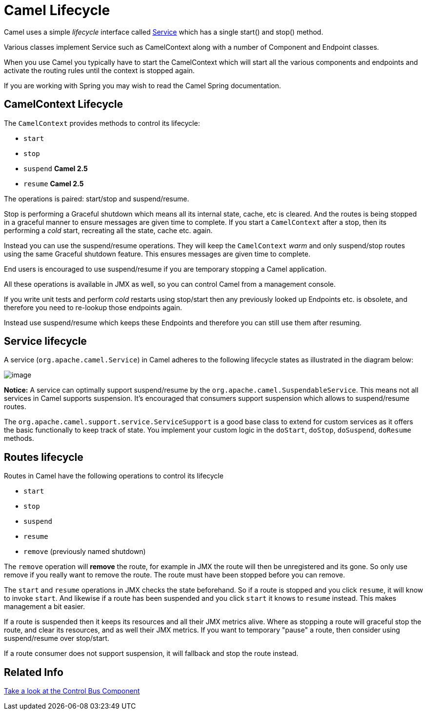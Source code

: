 [[Lifecycle-CamelLifecycle]]
= Camel Lifecycle

Camel uses a simple _lifecycle_ interface called
http://camel.apache.org/maven/current/camel-core/apidocs/org/apache/camel/Service.html[Service]
which has a single start() and stop() method.

Various classes implement Service such as
CamelContext along with a number of
Component and Endpoint classes.

When you use Camel you typically have to start the
CamelContext which will start all the various
components and endpoints and activate the routing rules until the
context is stopped again.

If you are working with Spring you may wish to read the
Camel Spring documentation.

[[Lifecycle-CamelContextLifecycle]]
== CamelContext Lifecycle

The `CamelContext` provides methods to control its lifecycle:

* `start`
* `stop`
* `suspend` *Camel 2.5*
* `resume` *Camel 2.5*

The operations is paired: start/stop and suspend/resume.

Stop is performing a Graceful shutdown
which means all its internal state, cache, etc is cleared. And the
routes is being stopped in a graceful manner to ensure messages are given
time to complete. If you start a `CamelContext` after a stop, then its
performing a _cold_ start, recreating all the state, cache etc. again.

Instead you can use the suspend/resume operations. They will keep the
`CamelContext` _warm_ and only suspend/stop routes using the same
Graceful shutdown feature. This ensures messages are given time to complete.

End users is encouraged to use suspend/resume if you are temporary
stopping a Camel application.

All these operations is available in JMX as well,
so you can control Camel from a management console.

If you write unit tests and perform _cold_ restarts using stop/start
then any previously looked up Endpoints etc. is
obsolete, and therefore you need to re-lookup those endpoints again.

Instead use suspend/resume which keeps these
Endpoints and therefore you can still use them after
resuming.

[[Lifecycle-Servicelifecycle]]
== Service lifecycle

A service (`org.apache.camel.Service`) in Camel adheres to the following
lifecycle states as illustrated in the diagram below:

image::service_lifecycle.png[image]

*Notice:* A service can optimally support suspend/resume by the
`org.apache.camel.SuspendableService`. This means not all services in
Camel supports suspension. It's encouraged that consumers support
suspension which allows to suspend/resume routes.

The `org.apache.camel.support.service.ServiceSupport` is a good base class to
extend for custom services as it offers the basic functionally to keep
track of state. You implement your custom logic in the `doStart`,
`doStop`, `doSuspend`, `doResume` methods.

[[Lifecycle-Routeslifecycle]]
== Routes lifecycle

Routes in Camel have the following operations to control its lifecycle

* `start`
* `stop`
* `suspend`
* `resume`
* `remove` (previously named shutdown)

The `remove` operation will *remove* the route, for example in
JMX the route will then be unregistered and its
gone. So only use remove if you really want to remove the route. The
route must have been stopped before you can remove.

The `start` and `resume` operations in JMX checks
the state beforehand. So if a route is stopped and you click `resume`,
it will know to invoke `start`. And likewise if a route has been
suspended and you click `start` it knows to `resume` instead. This makes
management a bit easier.

If a route is suspended then it keeps its resources and all their JMX
metrics alive. Where as stopping a route will graceful stop the route,
and clear its resources, and as well their JMX metrics. If you want to
temporary "pause" a route, then consider using suspend/resume over
stop/start.

If a route consumer does not support suspension, it will fallback and
stop the route instead.

[[Lifecycle-RelatedInfo]]
== Related Info

xref:controlbus-component.adoc[Take a look at the Control Bus Component]

